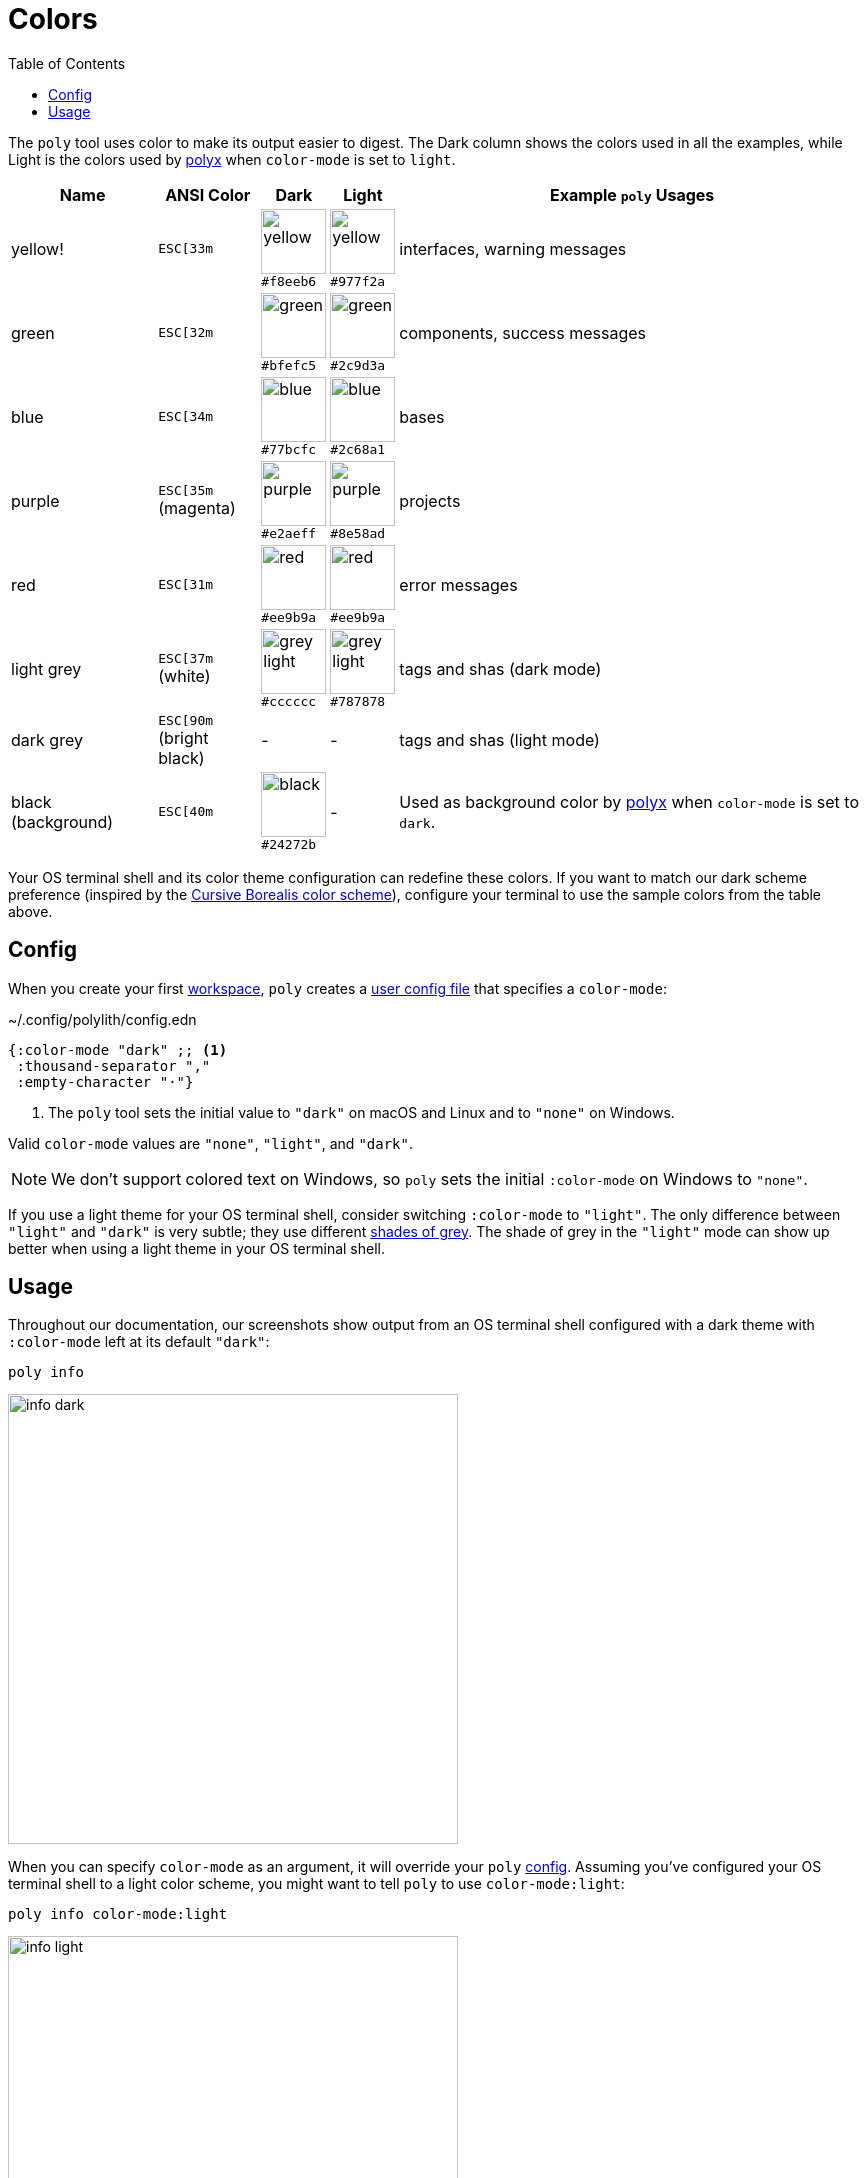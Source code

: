 = Colors
:toc:

The `poly` tool uses color to make its output easier to digest.
The Dark column shows the colors used in all the examples, while Light is the colors used by xref:polyx.adoc[polyx] when `color-mode` is set to `light`.

[%autowidth]
|===
|Name |ANSI Color |Dark |Light |Example `poly` Usages

|yellow!
a|`ESC[33m`
a|image:images/colors/dark/yellow.png[width=65] +
`#f8eeb6`
a|image:images/colors/light/yellow.png[width=65] +
`#977f2a`
|interfaces, warning messages

|green
a|`ESC[32m`
a|image:images/colors/dark/green.png[width=65] +
`#bfefc5`
a|image:images/colors/light/green.png[width=65] +
`#2c9d3a`
|components, success messages

|blue
a|`ESC[34m`
a|image:images/colors/dark/blue.png[width=65] +
`#77bcfc`
a|image:images/colors/light/blue.png[width=65] +
`#2c68a1`
|bases

|purple
a|`ESC[35m` +
(magenta)
a|image:images/colors/dark/purple.png[width=65] +
`#e2aeff`
a|image:images/colors/light/purple.png[width=65] +
`#8e58ad`
|projects

|red
a|`ESC[31m`
a|image:images/colors/dark/red.png[width=65] +
`#ee9b9a`
a|image:images/colors/light/red.png[width=65] +
`#ee9b9a`
|error messages

|light grey
a|`ESC[37m` +
(white)
a|image:images/colors/dark/grey-light.png[width=65] +
`#cccccc`
a|image:images/colors/light/grey-light.png[width=65] +
`#787878`
|tags and shas (dark mode)

|dark grey
a| `ESC[90m` +
(bright black)
|-
|-
|tags and shas (light mode)

|black (background)
a|`ESC[40m`
a|image:images/colors/dark/black.png[width=65] +
`#24272b`
|-
|Used as background color by xref:polyx.adoc[polyx] when `color-mode` is set to `dark`.

|===

Your OS terminal shell and its color theme configuration can redefine these colors.
If you want to match our dark scheme preference (inspired by the https://github.com/Misophistful/borealis-cursive-theme[Cursive Borealis color scheme]), configure your terminal to use the sample colors from the table above.

[[config]]
== Config

When you create your first xref:workspace.adoc[workspace], `poly` creates a xref:configuration.adoc#color-mode[user config file] that specifies a `color-mode`:

.~/.config/polylith/config.edn
[source,clojure]
----
{:color-mode "dark" ;; <1>
 :thousand-separator ","
 :empty-character "·"}
----
<1> The `poly` tool sets the initial value to `"dark"` on macOS and Linux and to `"none"` on Windows.

Valid `color-mode` values are `"none"`, `"light"`, and `"dark"`.

NOTE: We don't support colored text on Windows, so `poly` sets the initial `:color-mode` on Windows to `"none"`.

If you use a light theme for your OS terminal shell, consider switching `:color-mode` to `"light"`.
The only difference between `"light"` and `"dark"` is very subtle; they use different link:/components/util/src/polylith/clj/core/util/colors.clj#L3-L13[shades of grey].
The shade of grey in the `"light"` mode can show up better when using a light theme in your OS terminal shell.

== Usage

Throughout our documentation, our screenshots show output from an OS terminal shell configured with a dark theme with `:color-mode` left at its default `"dark"`:

[source,text]
----
poly info
----

image::images/colors/info-dark.png[width=450]

When you can specify `color-mode` as an argument, it will override your `poly` xref:#config[config].
Assuming you've configured your OS terminal shell to a light color scheme, you might want to tell `poly` to use `color-mode:light`:

[source,text]
----
poly info color-mode:light
----

image::images/colors/info-light.png[width=450]

When you specify a `color-mode` of `none`:

[source,text]
----
poly info color-mode:none
----

The `poly` tool will emit uncolored plaintext:

[source,text]
----
  stable since: 65957ce | stable-lisa

  projects: 3   interfaces: 1
  bases:    2   components: 2

  active profiles: default

  project         alias   status   dev  remote
  ------------------------------   -----------
  command-line *  cl       -t-     -t-    --
  user-service *  user-s   ---     ---    --
  development *   dev      s--     s--    --

  interface  brick           cl   user-s   dev  remote
  ------------------------   -----------   -----------
  user       user *          ---   stx     st-    --
  user       user-remote *   stx   ---     ---    st
  -          cli *           stx   ---     st-    --
  -          user-api *      ---   stx     st-    --
----

